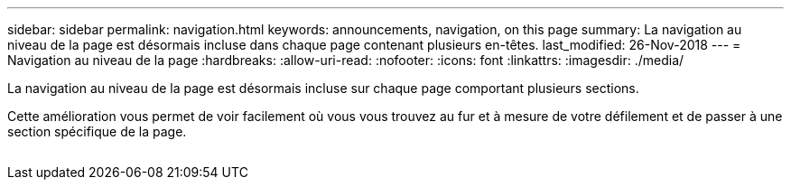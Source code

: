 ---
sidebar: sidebar 
permalink: navigation.html 
keywords: announcements, navigation, on this page 
summary: La navigation au niveau de la page est désormais incluse dans chaque page contenant plusieurs en-têtes. 
last_modified: 26-Nov-2018 
---
= Navigation au niveau de la page
:hardbreaks:
:allow-uri-read: 
:nofooter: 
:icons: font
:linkattrs: 
:imagesdir: ./media/


[role="lead"]
La navigation au niveau de la page est désormais incluse sur chaque page comportant plusieurs sections.

Cette amélioration vous permet de voir facilement où vous vous trouvez au fur et à mesure de votre défilement et de passer à une section spécifique de la page.

image:navigation.gif[""]
